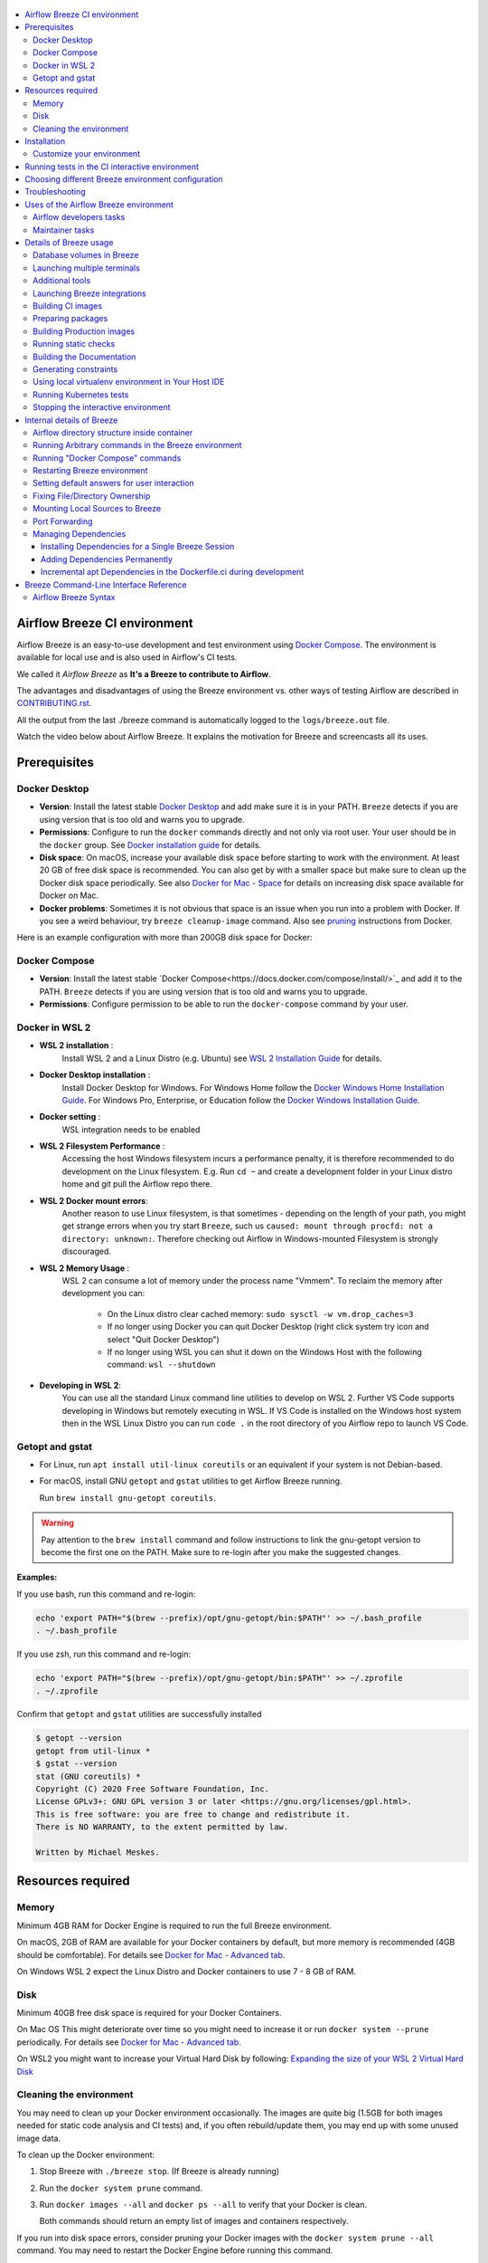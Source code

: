  .. Licensed to the Apache Software Foundation (ASF) under one
    or more contributor license agreements.  See the NOTICE file
    distributed with this work for additional information
    regarding copyright ownership.  The ASF licenses this file
    to you under the Apache License, Version 2.0 (the
    "License"); you may not use this file except in compliance
    with the License.  You may obtain a copy of the License at

 ..   http://www.apache.org/licenses/LICENSE-2.0

 .. Unless required by applicable law or agreed to in writing,
    software distributed under the License is distributed on an
    "AS IS" BASIS, WITHOUT WARRANTIES OR CONDITIONS OF ANY
    KIND, either express or implied.  See the License for the
    specific language governing permissions and limitations
    under the License.

.. raw:: html

    <div align="center">
      <img src="images/AirflowBreeze_logo.png"
           alt="Airflow Breeze - Development and Test Environment for Apache Airflow">
    </div>

.. contents:: :local:

Airflow Breeze CI environment
=============================

Airflow Breeze is an easy-to-use development and test environment using
`Docker Compose <https://docs.docker.com/compose/>`_.
The environment is available for local use and is also used in Airflow's CI tests.

We called it *Airflow Breeze* as **It's a Breeze to contribute to Airflow**.

The advantages and disadvantages of using the Breeze environment vs. other ways of testing Airflow
are described in `CONTRIBUTING.rst <CONTRIBUTING.rst#integration-test-development-environment>`_.

All the output from the last ./breeze command is automatically logged to the ``logs/breeze.out`` file.

Watch the video below about Airflow Breeze. It explains the motivation for Breeze
and screencasts all its uses.

.. raw:: html

    <div align="center">
      <a href="https://youtu.be/4MCTXq-oF68">
        <img src="images/breeze/overlayed_breeze.png" width="640"
             alt="Airflow Breeze - Development and Test Environment for Apache Airflow">
      </a>
    </div>

Prerequisites
=============

Docker Desktop
--------------

- **Version**: Install the latest stable `Docker Desktop <https://docs.docker.com/get-docker/>`_
  and add make sure it is in your PATH. ``Breeze`` detects if you are using version that is too
  old and warns you to upgrade.
- **Permissions**: Configure to run the ``docker`` commands directly and not only via root user.
  Your user should be in the ``docker`` group.
  See `Docker installation guide <https://docs.docker.com/install/>`_ for details.
- **Disk space**: On macOS, increase your available disk space before starting to work with
  the environment. At least 20 GB of free disk space is recommended. You can also get by with a
  smaller space but make sure to clean up the Docker disk space periodically.
  See also `Docker for Mac - Space <https://docs.docker.com/docker-for-mac/space>`_ for details
  on increasing disk space available for Docker on Mac.
- **Docker problems**: Sometimes it is not obvious that space is an issue when you run into
  a problem with Docker. If you see a weird behaviour, try ``breeze cleanup-image`` command.
  Also see `pruning <https://docs.docker.com/config/pruning/>`_ instructions from Docker.

Here is an example configuration with more than 200GB disk space for Docker:

.. raw:: html

    <div align="center">
        <img src="images/disk_space_osx.png" width="640"
             alt="Disk space MacOS">
    </div>

Docker Compose
--------------

- **Version**: Install the latest stable `Docker Compose<https://docs.docker.com/compose/install/>`_
  and add it to the PATH. ``Breeze`` detects if you are using version that is too old and warns you to upgrade.
- **Permissions**: Configure permission to be able to run the ``docker-compose`` command by your user.

Docker in WSL 2
---------------

- **WSL 2 installation** :
    Install WSL 2 and a Linux Distro (e.g. Ubuntu) see
    `WSL 2 Installation Guide <https://docs.microsoft.com/en-us/windows/wsl/install-win10>`_ for details.

- **Docker Desktop installation** :
    Install Docker Desktop for Windows. For Windows Home follow the
    `Docker Windows Home Installation Guide <https://docs.docker.com/docker-for-windows/install-windows-home>`_.
    For Windows Pro, Enterprise, or Education follow the
    `Docker Windows Installation Guide <https://docs.docker.com/docker-for-windows/install/>`_.

- **Docker setting** :
    WSL integration needs to be enabled

.. raw:: html

    <div align="center">
        <img src="images/docker_wsl_integration.png" width="640"
             alt="Airflow Breeze - Docker WSL2 integration">
    </div>

- **WSL 2 Filesystem Performance** :
    Accessing the host Windows filesystem incurs a performance penalty,
    it is therefore recommended to do development on the Linux filesystem.
    E.g. Run ``cd ~`` and create a development folder in your Linux distro home
    and git pull the Airflow repo there.

- **WSL 2 Docker mount errors**:
    Another reason to use Linux filesystem, is that sometimes - depending on the length of
    your path, you might get strange errors when you try start ``Breeze``, such us
    ``caused: mount through procfd: not a directory: unknown:``. Therefore checking out
    Airflow in Windows-mounted Filesystem is strongly discouraged.

- **WSL 2 Memory Usage** :
    WSL 2 can consume a lot of memory under the process name "Vmmem". To reclaim the memory after
    development you can:

      * On the Linux distro clear cached memory: ``sudo sysctl -w vm.drop_caches=3``
      * If no longer using Docker you can quit Docker Desktop
        (right click system try icon and select "Quit Docker Desktop")
      * If no longer using WSL you can shut it down on the Windows Host
        with the following command: ``wsl --shutdown``

- **Developing in WSL 2**:
    You can use all the standard Linux command line utilities to develop on WSL 2.
    Further VS Code supports developing in Windows but remotely executing in WSL.
    If VS Code is installed on the Windows host system then in the WSL Linux Distro
    you can run ``code .`` in the root directory of you Airflow repo to launch VS Code.

Getopt and gstat
----------------

* For Linux, run ``apt install util-linux coreutils`` or an equivalent if your system is not Debian-based.
* For macOS, install GNU ``getopt`` and ``gstat`` utilities to get Airflow Breeze running.

  Run ``brew install gnu-getopt coreutils``.

.. warning::
  Pay attention to the ``brew install`` command and follow instructions to link the gnu-getopt version
  to become the first one on the PATH. Make sure to re-login after you make the suggested changes.

**Examples:**

If you use bash, run this command and re-login:

.. code-block:: bash

    echo 'export PATH="$(brew --prefix)/opt/gnu-getopt/bin:$PATH"' >> ~/.bash_profile
    . ~/.bash_profile


If you use zsh, run this command and re-login:

.. code-block:: bash

    echo 'export PATH="$(brew --prefix)/opt/gnu-getopt/bin:$PATH"' >> ~/.zprofile
    . ~/.zprofile


Confirm that ``getopt`` and ``gstat`` utilities are successfully installed

.. code-block:: bash

    $ getopt --version
    getopt from util-linux *
    $ gstat --version
    stat (GNU coreutils) *
    Copyright (C) 2020 Free Software Foundation, Inc.
    License GPLv3+: GNU GPL version 3 or later <https://gnu.org/licenses/gpl.html>.
    This is free software: you are free to change and redistribute it.
    There is NO WARRANTY, to the extent permitted by law.

    Written by Michael Meskes.

Resources required
==================

Memory
------

Minimum 4GB RAM for Docker Engine is required to run the full Breeze environment.

On macOS, 2GB of RAM are available for your Docker containers by default, but more memory is recommended
(4GB should be comfortable). For details see
`Docker for Mac - Advanced tab <https://docs.docker.com/v17.12/docker-for-mac/#advanced-tab>`_.

On Windows WSL 2 expect the Linux Distro and Docker containers to use 7 - 8 GB of RAM.

Disk
----

Minimum 40GB free disk space is required for your Docker Containers.

On Mac OS This might deteriorate over time so you might need to increase it or run ``docker system --prune``
periodically. For details see
`Docker for Mac - Advanced tab <https://docs.docker.com/v17.12/docker-for-mac/#advanced-tab>`_.

On WSL2 you might want to increase your Virtual Hard Disk by following:
`Expanding the size of your WSL 2 Virtual Hard Disk <https://docs.microsoft.com/en-us/windows/wsl/compare-versions#expanding-the-size-of-your-wsl-2-virtual-hard-disk>`_

Cleaning the environment
------------------------

You may need to clean up your Docker environment occasionally. The images are quite big
(1.5GB for both images needed for static code analysis and CI tests) and, if you often rebuild/update
them, you may end up with some unused image data.

To clean up the Docker environment:

1. Stop Breeze with ``./breeze stop``. (If Breeze is already running)

2. Run the ``docker system prune`` command.

3. Run ``docker images --all`` and ``docker ps --all`` to verify that your Docker is clean.

   Both commands should return an empty list of images and containers respectively.

If you run into disk space errors, consider pruning your Docker images with the ``docker system prune --all``
command. You may need to restart the Docker Engine before running this command.

In case of disk space errors on macOS, increase the disk space available for Docker. See
`Prerequisites <#prerequisites>`_ for details.


Installation
============

Installation is as easy as checking out Airflow repository and running Breeze command.
You enter the Breeze test environment by running the ``./breeze`` script. You can run it with
the ``help`` command to see the list of available options. See `Breeze Command-Line Interface Reference`_
for details.

.. code-block:: bash

  ./breeze

The First time you run Breeze, it pulls and builds a local version of Docker images.
It pulls the latest Airflow CI images from the
`GitHub Container Registry <https://github.com/orgs/apache/packages?repo_name=airflow>`_
and uses them to build your local Docker images. Note that the first run (per python) might take up to 10
minutes on a fast connection to start. Subsequent runs should be much faster.

Once you enter the environment, you are dropped into bash shell of the Airflow container and you can
run tests immediately.

To use the full potential of breeze you should set up autocomplete and you can
add the checked-out Airflow repository to your PATH to run Breeze without the ``./`` and from any directory.

The ``breeze`` command comes with a built-in bash/zsh autocomplete setup command. After installing, when you
start typing the command, you can use <TAB> to show all the available switches and get
auto-completion on typical values of parameters that you can use.

You should set up the autocomplete option automatically by running:

.. code-block:: bash

   ./breeze setup-autocomplete

You get the auto-completion working when you re-enter the shell.

Customize your environment
--------------------------
When you enter the Breeze environment, automatically an environment file is sourced from
``files/airflow-breeze-config/variables.env``. The ``files`` folder from your local sources is
automatically mounted to the container under ``/files`` path and you can put there any files you want
to make available for the Breeze container.

You can also add your local tmux configuration in ``files/airflow-breeze-config/.tmux.conf`` and
these configurations will be available for your tmux environment.

there is a symlink between ``files/airflow-breeze-config/.tmux.conf`` and ``~/.tmux.conf`` in the container,
so you can change it at any place, and run

.. code-block:: bash

  tmux source ~/.tmux.conf

inside container, to enable modified tmux configurations.


.. raw:: html

    <div align="center">
      <a href="https://youtu.be/4MCTXq-oF68?t=78">
        <img src="images/breeze/overlayed_breeze_installation.png" width="640"
             alt="Airflow Breeze - Installation">
      </a>
    </div>

Running tests in the CI interactive environment
===============================================

Breeze helps with running tests in the same environment/way as CI tests are run. You can run various
types of tests while you enter Breeze CI interactive environment - this is described in detail
in `<TESTING.rst>`_

.. raw:: html

    <div align="center">
      <a href="https://youtu.be/4MCTXq-oF68?t=262">
        <img src="images/breeze/overlayed_breeze_running_tests.png" width="640"
             alt="Airflow Breeze - Running tests">
      </a>
    </div>

Choosing different Breeze environment configuration
===================================================

You can use additional ``breeze`` flags to choose your environment. You can specify a Python
version to use, and backend (the meta-data database). Thanks to that, with Breeze, you can recreate the same
environments as we have in matrix builds in the CI.

For example, you can choose to run Python 3.7 tests with MySQL as backend and in the Docker environment as
follows:

.. code-block:: bash

    ./breeze --python 3.7 --backend mysql

The choices you make are persisted in the ``./.build/`` cache directory so that next time when you use the
``breeze`` script, it could use the values that were used previously. This way you do not have to specify
them when you run the script. You can delete the ``.build/`` directory in case you want to restore the
default settings.

The defaults when you run the Breeze environment are Python 3.7 version and SQLite database.

.. raw:: html

    <div align="center">
      <a href="https://youtu.be/4MCTXq-oF68?t=389">
        <img src="images/breeze/overlayed_breeze_select_backend_python.png" width="640"
             alt="Airflow Breeze - Selecting Python and Backend version">
      </a>
    </div>


Troubleshooting
===============

If you are having problems with the Breeze environment, try the steps below. After each step you
can check whether your problem is fixed.

1. If you are on macOS, check if you have enough disk space for Docker.
2. Restart Breeze with ``./breeze restart``.
3. Delete the ``.build`` directory and run ``./breeze build-image``.
4. Clean up Docker images via ``breeze cleanup-image`` command.
5. Restart your Docker Engine and try again.
6. Restart your machine and try again.
7. Re-install Docker CE and try again.

In case the problems are not solved, you can set the VERBOSE_COMMANDS variable to "true":

.. code-block::

        export VERBOSE_COMMANDS="true"


Then run the failed command, copy-and-paste the output from your terminal to the
`Airflow Slack <https://s.apache.org/airflow-slack>`_  #airflow-breeze channel and
describe your problem.

Uses of the Airflow Breeze environment
======================================

Airflow Breeze is a bash script serving as a "swiss-army-knife" of Airflow testing. Under the
hood it uses other scripts that you can also run manually if you have problem with running the Breeze
environment. Breeze script allows performing the following tasks:

Airflow developers tasks
------------------------

Regular development tasks:

* Setup autocomplete for Breeze with ``breeze setup-autocomplete`` command
* Enter interactive shell in CI container when ``shell`` (or no command) is specified
* Start containerised, development-friendly airflow installation with ``breeze start-airflow`` command
* Build documentation with ``breeze build-docs`` command
* Initialize local virtualenv with ``breeze initialize-local-virtualenv`` command
* Build CI docker image with ``breeze build-image`` command
* Cleanup CI docker image with ``breeze cleanup-image`` command
* Run static checks with autocomplete support ``breeze static-check`` command
* Run test specified with ``breeze tests`` command

Additional management tasks:

* Join running interactive shell with ``breeze exec`` command
* Stop running interactive environment with ``breeze stop`` command
* Restart running interactive environment with ``breeze restart`` command
* Execute arbitrary command in the test environment with ``breeze shell`` command
* Execute arbitrary docker-compose command with ``breeze docker-compose`` command

Kubernetes tests related:

* Manage KinD Kubernetes cluster and deploy Airflow to KinD cluster ``breeze kind-cluster`` commands
* Run Kubernetes tests  specified with ``breeze kind-cluster tests`` command
* Enter the interactive kubernetes test environment with ``breeze kind-cluster shell`` command

Airflow can also be used for managing Production images (with ``--production-image`` flag added for image
related command) - this is a development-only feature, regular users of Airflow should use ``docker build``
commands to manage the images as described in the user documentation about
`building the image <https://airflow.apache.org/docs/docker-stack/build.html>`_

Maintainer tasks
----------------

Maintainers also can use Breeze for other purposes (those are commands that regular contributors likely
do not need):

* Prepare cache for CI: ``breeze prepare-build-cache`` (needs buildx plugin and write access to cache ghcr.io)
* Generate constraints with ``breeze generate-constraints`` (needed when conflicting changes are merged)
* Prepare airflow packages: ``breeze prepare-airflow-packages`` (when releasing Airflow)
* Prepare provider documentation ``breeze prepare-provider-documentation`` and prepare provider packages
  ``breeze prepare-provider-packages`` (when releasing provider packages)

Details of Breeze usage
=======================

Database volumes in Breeze
--------------------------

Breeze keeps data for all it's integration in named docker volumes. Each backend and integration
keeps data in their own volume. Those volumes are persisted until ``./breeze stop`` command or
``./breeze restart`` command is run. You can also preserve the volumes by adding flag
``--preserve-volumes`` when you run either of those commands. Then, next time when you start
``Breeze``, it will have the data pre-populated. You can always delete the volumes by
running ``./breeze stop`` without the ``--preserve-volumes`` flag.

Launching multiple terminals
----------------------------

Often if you want to run full airflow in the Breeze environment you need to launch multiple terminals and
run ``airflow webserver``, ``airflow scheduler``, ``airflow worker`` in separate terminals.

This can be achieved either via ``tmux`` or via exec-ing into the running container from the host. Tmux
is installed inside the container and you can launch it with ``tmux`` command. Tmux provides you with the
capability of creating multiple virtual terminals and multiplex between them. More about ``tmux`` can be
found at `tmux GitHub wiki page <https://github.com/tmux/tmux/wiki>`_ . Tmux has several useful shortcuts
that allow you to split the terminals, open new tabs etc - it's pretty useful to learn it.

.. raw:: html

    <div align="center">
      <a href="https://youtu.be/4MCTXq-oF68?t=824">
        <img src="images/breeze/overlayed_breeze_using_tmux.png" width="640"
             alt="Airflow Breeze - Using tmux">
      </a>
    </div>


Another way is to exec into Breeze terminal from the host's terminal. Often you can
have multiple terminals in the host (Linux/MacOS/WSL2 on Windows) and you can simply use those terminals
to enter the running container. It's as easy as launching ``breeze exec`` while you already started the
Breeze environment. You will be dropped into bash and environment variables will be read in the same
way as when you enter the environment. You can do it multiple times and open as many terminals as you need.

.. raw:: html

    <div align="center">
      <a href="https://youtu.be/4MCTXq-oF68?t=978">
        <img src="images/breeze/overlayed_breeze_using_exec.png" width="640"
             alt="Airflow Breeze - Using tmux">
      </a>
    </div>


Additional tools
----------------

To shrink the Docker image, not all tools are pre-installed in the Docker image. But we have made sure that there
is an easy process to install additional tools.

Additional tools are installed in ``/files/bin``. This path is added to ``$PATH``, so your shell will
automatically autocomplete files that are in that directory. You can also keep the binaries for your tools
in this directory if you need to.

**Installation scripts**

For the development convenience, we have also provided installation scripts for commonly used tools. They are
installed to ``/files/opt/``, so they are preserved after restarting the Breeze environment. Each script
is also available in ``$PATH``, so just type ``install_<TAB>`` to get a list of tools.

Currently available scripts:

* ``install_aws.sh`` - installs `the AWS CLI <https://aws.amazon.com/cli/>`__ including
* ``install_az.sh`` - installs `the Azure CLI <https://github.com/Azure/azure-cli>`__ including
* ``install_gcloud.sh`` - installs `the Google Cloud SDK <https://cloud.google.com/sdk>`__ including
  ``gcloud``, ``gsutil``.
* ``install_imgcat.sh`` - installs `imgcat - Inline Images Protocol <https://iterm2.com/documentation-images.html>`__
  for iTerm2 (Mac OS only)
* ``install_java.sh`` - installs `the OpenJDK 8u41 <https://openjdk.java.net/>`__
* ``install_kubectl.sh`` - installs `the Kubernetes command-line tool, kubectl <https://kubernetes.io/docs/reference/kubectl/kubectl/>`__
* ``install_terraform.sh`` - installs `Terraform <https://www.terraform.io/docs/index.html>`__

Launching Breeze integrations
-----------------------------

When Breeze starts, it can start additional integrations. Those are additional docker containers
that are started in the same docker-compose command. Those are required by some of the tests
as described in `<TESTING.rst#airflow-integration-tests>`_.

By default Breeze starts only airflow container without any integration enabled. If you selected
``postgres`` or ``mysql`` backend, the container for the selected backend is also started (but only the one
that is selected). You can start the additional integrations by passing ``--integration`` flag
with appropriate integration name when starting Breeze. You can specify several ``--integration`` flags
to start more than one integration at a time.
Finally you can specify ``--integration all`` to start all integrations.

Once integration is started, it will continue to run until the environment is stopped with
``breeze stop`` command. or restarted via ``breeze restart`` command

Note that running integrations uses significant resources - CPU and memory.

.. raw:: html

    <div align="center">
      <a href="https://youtu.be/4MCTXq-oF68?t=1187">
        <img src="images/breeze/overlayed_breeze_integrations.png" width="640"
             alt="Airflow Breeze - Integrations">
      </a>
    </div>

Building CI images
------------------

With Breeze you can build images that are used by Airflow CI and production ones.

For all development tasks, unit tests, integration tests, and static code checks, we use the
**CI image** maintained in GitHub Container Registry.

The CI image is built automatically as needed, however it can be rebuilt manually with
``build-image`` command. The production
image should be built manually - but also a variant of this image is built automatically when
kubernetes tests are executed see `Running Kubernetes tests <#running-kubernetes-tests>`_

.. raw:: html

    <div align="center">
      <a href="https://youtu.be/4MCTXq-oF68?t=1387">
        <img src="images/breeze/overlayed_breeze_build_images.png" width="640"
             alt="Airflow Breeze - Building images">
      </a>
    </div>

Building the image first time pulls a pre-built version of images from the Docker Hub, which may take some
time. But for subsequent source code changes, no wait time is expected.
However, changes to sensitive files like ``setup.py`` or ``Dockerfile.ci`` will trigger a rebuild
that may take more time though it is highly optimized to only rebuild what is needed.

Breeze has built in mechanism to check if your local image has not diverged too much from the
latest image build on CI. This might happen when for example latest patches have been released as new
Python images or when significant changes are made in the Dockerfile. In such cases, Breeze will
download the latest images before rebuilding because this is usually faster than rebuilding the image.

In most cases, rebuilding an image requires network connectivity (for example, to download new
dependencies). If you work offline and do not want to rebuild the images when needed, you can set the
``FORCE_ANSWER_TO_QUESTIONS`` variable to ``no`` as described in the
`Setting default behaviour for user interaction <#setting-default-behaviour-for-user-interaction>`_ section.

Preparing packages
------------------

Breeze can also be used to prepare airflow packages - both "apache-airflow" main package and
provider packages.

You can read more about testing provider packages in
`TESTING.rst <TESTING.rst#running-tests-with-provider-packages>`_

There are several commands that you can run in Breeze to manage and build packages:

* preparing Provider Readme files
* preparing Airflow packages
* preparing Provider packages

Preparing provider readme files is part of the release procedure by the release managers
and it is described in detail in `dev <dev/README.md>`_ .

The packages are prepared in ``dist`` folder. Note, that this command cleans up the ``dist`` folder
before running, so you should run it before generating airflow package below as it will be removed.

The below example builds provider packages in the wheel format.

.. code-block:: bash

     ./breeze prepare-provider-packages

If you run this command without packages, you will prepare all packages, you can however specify
providers that you would like to build. By default ``both`` types of packages are prepared (
``wheel`` and ``sdist``, but you can change it providing optional --package-format flag.

.. code-block:: bash

     ./breeze prepare-provider-packages google amazon

You can see all providers available by running this command:

.. code-block:: bash

     ./breeze prepare-provider-packages -- --help


You can also prepare airflow packages using breeze:

.. code-block:: bash

     ./breeze prepare-airflow-packages

This prepares airflow .whl package in the dist folder.

Again, you can specify optional ``--package-format`` flag to build selected formats of airflow packages,
default is to build ``both`` type of packages ``sdist`` and ``wheel``.

.. code-block:: bash

     ./breeze prepare-airflow-packages --package-format=wheel


Building Production images
--------------------------

The **Production image** is also maintained in GitHub Container Registry for Caching
and in ``apache/airflow`` manually pushed for released versions. This Docker image (built using official
Dockerfile) contains size-optimised Airflow installation with selected extras and dependencies.

However in many cases you want to add your own custom version of the image - with added apt dependencies,
python dependencies, additional Airflow extras. Breeze's ``build-image`` command helps to build your own,
customized variant of the image that contains everything you need.

You can switch to building the production image by adding ``--production-image`` flag to the ``build_image``
command. Note, that the images can also be built using ``docker build`` command by passing appropriate
build-args as described in `IMAGES.rst <IMAGES.rst>`_ , but Breeze provides several flags that
makes it easier to do it. You can see all the flags by running ``./breeze build-image --help``,
but here typical examples are presented:

.. code-block:: bash

     ./breeze build-image --production-image --additional-extras "jira"

This installs additional ``jira`` extra while installing airflow in the image.


.. code-block:: bash

     ./breeze build-image --production-image --additional-python-deps "torchio==0.17.10"

This install additional pypi dependency - torchio in specified version.


.. code-block:: bash

     ./breeze build-image --production-image --additional-dev-apt-deps "libasound2-dev" \
        --additional-runtime-apt-deps "libasound2"

This installs additional apt dependencies - ``libasound2-dev`` in the build image and ``libasound`` in the
final image. Those are development dependencies that might be needed to build and use python packages added
via the ``--additional-python-deps`` flag. The ``dev`` dependencies are not installed in the final
production image, they are only installed in the build "segment" of the production image that is used
as an intermediate step to build the final image. Usually names of the ``dev`` dependencies end with ``-dev``
suffix and they need to also be paired with corresponding runtime dependency added for the runtime image
(without -dev).

.. code-block:: bash

     ./breeze build-image --production-image --python 3.7 --additional-dev-deps "libasound2-dev" \
        --additional-runtime-apt-deps "libasound2"

Same as above but uses python 3.7.

.. raw:: html

    <div align="center">
      <a href="https://youtu.be/4MCTXq-oF68?t=1496">
        <img src="images/breeze/overlayed_breeze_build_images_prod.png" width="640"
             alt="Airflow Breeze - Building Production images">
      </a>
    </div>

Running static checks
---------------------

You can run static checks via Breeze. You can also run them via pre-commit command but with auto-completion
Breeze makes it easier to run selective static checks. If you press <TAB> after the static-check and if
you have auto-complete setup you should see auto-completable list of all checks available.

.. code-block:: bash

     ./breeze static-check mypy

The above will run mypy check for currently staged files.

You can also add arbitrary pre-commit flag after ``--``

.. code-block:: bash

     ./breeze static-check mypy -- --all-files

The above will run mypy check for all files.

.. raw:: html

    <div align="center">
      <a href="https://youtu.be/4MCTXq-oF68?t=1675">
        <img src="images/breeze/overlayed_breeze_static_checks.png" width="640"
             alt="Airflow Breeze - Static checks">
      </a>
    </div>

If you ever need to get a list of the files that will be checked (for troubleshooting when playing with
``--from-ref`` and ``--to-ref``), use these commands:

.. code-block:: bash

     ./breeze static-check identity --verbose # currently staged files
     ./breeze static-check identity --verbose -- --from-ref $(git merge-base main HEAD) --to-ref HEAD #  branch updates

Building the Documentation
--------------------------

To build documentation in Breeze, use the ``build-docs`` command:

.. code-block:: bash

     ./breeze build-docs

Results of the build can be found in the ``docs/_build`` folder.

The documentation build consists of three steps:

* verifying consistency of indexes
* building documentation
* spell checking

You can choose only one stage of the two by providing ``--spellcheck-only`` or ``--docs-only`` after
extra ``--`` flag.

.. code-block:: bash

     ./breeze build-docs -- --spellcheck-only

This process can take some time, so in order to make it shorter you can filter by package, using the flag
``--package-filter <PACKAGE-NAME>``. The package name has to be one of the providers or ``apache-airflow``. For
instance, for using it with Amazon, the command would be:

.. code-block:: bash

     ./breeze build-docs -- --package-filter apache-airflow-providers-amazon

Often errors during documentation generation come from the docstrings of auto-api generated classes.
During the docs building auto-api generated files are stored in the ``docs/_api`` folder. This helps you
easily identify the location the problems with documentation originated from.

.. raw:: html

    <div align="center">
      <a href="https://youtu.be/4MCTXq-oF68?t=1760">
        <img src="images/breeze/overlayed_breeze_build_docs.png" width="640"
             alt="Airflow Breeze - Build docs">
      </a>
    </div>

Generating constraints
----------------------

Whenever setup.py gets modified, the CI main job will re-generate constraint files. Those constraint
files are stored in separated orphan branches: ``constraints-main``, ``constraints-2-0``.

Those are constraint files as described in detail in the
`<CONTRIBUTING.rst#pinned-constraint-files>`_ contributing documentation.

You can use ``./breeze generate-constraints`` command to manually generate constraints for a single python
version and single constraint mode like this:

.. code-block:: bash

     ./breeze generate-constraints --generate-constraints-mode pypi-providers


Constraints are generated separately for each python version and there are separate constraints modes:

* 'constraints' - those are constraints generated by matching the current airflow version from sources
   and providers that are installed from PyPI. Those are constraints used by the users who want to
   install airflow with pip. Use ``pypi-providers`` mode for that.

* "constraints-source-providers" - those are constraints generated by using providers installed from
  current sources. While adding new providers their dependencies might change, so this set of providers
  is the current set of the constraints for airflow and providers from the current main sources.
  Those providers are used by CI system to keep "stable" set of constraints. Use
  ``source-providers`` mode for that.

* "constraints-no-providers" - those are constraints generated from only Apache Airflow, without any
  providers. If you want to manage airflow separately and then add providers individually, you can
  use those. Use ``no-providers`` mode for that.

In case someone modifies setup.py, the scheduled CI Tests automatically upgrades and
pushes changes to the constraint files, however you can also perform test run of this locally using
the procedure described in `<CONTRIBUTING.rst#manually-generating-constraint-files>`_ which utilises
multiple processors on your local machine to generate such constraints faster.

This bumps the constraint files to latest versions and stores hash of setup.py. The generated constraint
and setup.py hash files are stored in the ``files`` folder and while generating the constraints diff
of changes vs the previous constraint files is printed.


Using local virtualenv environment in Your Host IDE
---------------------------------------------------

You can set up your host IDE (for example, IntelliJ's PyCharm/Idea) to work with Breeze
and benefit from all the features provided by your IDE, such as local and remote debugging,
language auto-completion, documentation support, etc.

To use your host IDE with Breeze:

1. Create a local virtual environment:

   You can use any of the following wrappers to create and manage your virtual environments:
   `pyenv <https://github.com/pyenv/pyenv>`_, `pyenv-virtualenv <https://github.com/pyenv/pyenv-virtualenv>`_,
   or `virtualenvwrapper <https://virtualenvwrapper.readthedocs.io/en/latest/>`_.

2. Use the right command to activate the virtualenv (``workon`` if you use virtualenvwrapper or
   ``pyenv activate`` if you use pyenv.

3. Initialize the created local virtualenv:

.. code-block:: bash

  ./breeze initialize-local-virtualenv --python 3.8

.. warning::
   Make sure that you use the right Python version in this command - matching the Python version you have
   in your local virtualenv. If you don't, you will get strange conflicts.

4. Select the virtualenv you created as the project's default virtualenv in your IDE.

Note that you can also use the local virtualenv for Airflow development without Breeze.
This is a lightweight solution that has its own limitations.

More details on using the local virtualenv are available in the `LOCAL_VIRTUALENV.rst <LOCAL_VIRTUALENV.rst>`_.

.. raw:: html

    <div align="center">
      <a href="https://youtu.be/4MCTXq-oF68?t=1920">
        <img src="images/breeze/overlayed_breeze_initialize_virtualenv.png" width="640"
             alt="Airflow Breeze - Initialize virtualenv">
      </a>
    </div>

Running Kubernetes tests
------------------------

Breeze helps with running Kubernetes tests in the same environment/way as CI tests are run.
Breeze helps to setup KinD cluster for testing, setting up virtualenv and downloads the right tools
automatically to run the tests.

This is described in detail in `Testing Kubernetes <TESTING.rst#running-tests-with-kubernetes>`_.

.. raw:: html

    <div align="center">
      <a href="https://youtu.be/4MCTXq-oF68?t=2093">
        <img src="images/breeze/overlayed_breeze_kubernetes_tests.png" width="640"
             alt="Airflow Breeze - Kubernetes tests">
      </a>
    </div>

Stopping the interactive environment
------------------------------------

After starting up, the environment runs in the background and takes precious memory.
You can always stop it via:

.. code-block:: bash

   ./breeze stop


.. raw:: html

    <div align="center">
      <a href="https://youtu.be/4MCTXq-oF68?t=2639">
        <img src="images/breeze/overlayed_breeze_stop.png" width="640"
             alt="Airflow Breeze - Stop environment">
      </a>
    </div>


Internal details of Breeze
==========================

Airflow directory structure inside container
--------------------------------------------

When you are in the CI container, the following directories are used:

.. code-block:: text

  /opt/airflow - Contains sources of Airflow mounted from the host (AIRFLOW_SOURCES).
  /root/airflow - Contains all the "dynamic" Airflow files (AIRFLOW_HOME), such as:
      airflow.db - sqlite database in case sqlite is used;
      dags - folder with non-test dags (test dags are in /opt/airflow/tests/dags);
      logs - logs from Airflow executions;
      unittest.cfg - unit test configuration generated when entering the environment;
      webserver_config.py - webserver configuration generated when running Airflow in the container.

Note that when running in your local environment, the ``/root/airflow/logs`` folder is actually mounted
from your ``logs`` directory in the Airflow sources, so all logs created in the container are automatically
visible in the host as well. Every time you enter the container, the ``logs`` directory is
cleaned so that logs do not accumulate.

When you are in the production container, the following directories are used:

.. code-block:: text

  /opt/airflow - Contains sources of Airflow mounted from the host (AIRFLOW_SOURCES).
  /root/airflow - Contains all the "dynamic" Airflow files (AIRFLOW_HOME), such as:
      airflow.db - sqlite database in case sqlite is used;
      dags - folder with non-test dags (test dags are in /opt/airflow/tests/dags);
      logs - logs from Airflow executions;
      unittest.cfg - unit test configuration generated when entering the environment;
      webserver_config.py - webserver configuration generated when running Airflow in the container.

Note that when running in your local environment, the ``/root/airflow/logs`` folder is actually mounted
from your ``logs`` directory in the Airflow sources, so all logs created in the container are automatically
visible in the host as well. Every time you enter the container, the ``logs`` directory is
cleaned so that logs do not accumulate.

Running Arbitrary commands in the Breeze environment
----------------------------------------------------

To run other commands/executables inside the Breeze Docker-based environment, use the
``./breeze shell`` command. You should add your command as -c "command" after ``--`` as extra arguments.

.. code-block:: bash

     ./breeze shell -- -c "ls -la"

Running "Docker Compose" commands
---------------------------------

To run Docker Compose commands (such as ``help``, ``pull``, etc), use the
``docker-compose`` command. To add extra arguments, specify them
after ``--`` as extra arguments.

.. code-block:: bash

     ./breeze docker-compose pull -- --ignore-pull-failures

Restarting Breeze environment
-----------------------------

You can also  restart the environment and enter it via:

.. code-block:: bash

   ./breeze restart


Setting default answers for user interaction
--------------------------------------------

Sometimes during the build, you are asked whether to perform an action, skip it, or quit. This happens
when rebuilding or removing an image - actions that take a lot of time and could be potentially destructive.

For automation scripts, you can export one of the three variables to control the default
interaction behaviour:

.. code-block::

  export FORCE_ANSWER_TO_QUESTIONS="yes"

If ``FORCE_ANSWER_TO_QUESTIONS`` is set to ``yes``, the images are automatically rebuilt when needed.
Images are deleted without asking.

.. code-block::

  export FORCE_ANSWER_TO_QUESTIONS="no"

If ``FORCE_ANSWER_TO_QUESTIONS`` is set to ``no``, the old images are used even if rebuilding is needed.
This is useful when you work offline. Deleting images is aborted.

.. code-block::

  export FORCE_ANSWER_TO_QUESTIONS="quit"

If ``FORCE_ANSWER_TO_QUESTIONS`` is set to ``quit``, the whole script is aborted. Deleting images is aborted.

If more than one variable is set, ``yes`` takes precedence over ``no``, which takes precedence over ``quit``.

Fixing File/Directory Ownership
-------------------------------

On Linux, there is a problem with propagating ownership of created files (a known Docker problem). The
files and directories created in the container are not owned by the host user (but by the root user in our
case). This may prevent you from switching branches, for example, if files owned by the root user are
created within your sources. In case you are on a Linux host and have some files in your sources created
by the root user, you can fix the ownership of those files by running this script:

.. code-block::

  ./scripts/ci/tools/fix_ownership.sh

Mounting Local Sources to Breeze
--------------------------------

Important sources of Airflow are mounted inside the ``airflow`` container that you enter.
This means that you can continue editing your changes on the host in your favourite IDE and have them
visible in the Docker immediately and ready to test without rebuilding images. You can disable mounting
by specifying ``--skip-mounting-local-sources`` flag when running Breeze. In this case you will have sources
embedded in the container and changes to these sources will not be persistent.


After you run Breeze for the first time, you will have empty directory ``files`` in your source code,
which will be mapped to ``/files`` in your Docker container. You can pass there any files you need to
configure and run Docker. They will not be removed between Docker runs.

By default ``/files/dags`` folder is mounted from your local ``<AIRFLOW_SOURCES>/files/dags`` and this is
the directory used by airflow scheduler and webserver to scan dags for. You can use it to test your dags
from local sources in Airflow. If you wish to add local DAGs that can be run by Breeze.

Port Forwarding
---------------

When you run Airflow Breeze, the following ports are automatically forwarded:

* 12322 -> forwarded to Airflow ssh server -> airflow:22
* 28080 -> forwarded to Airflow webserver -> airflow:8080
* 25555 -> forwarded to Flower dashboard -> airflow:5555
* 25433 -> forwarded to Postgres database -> postgres:5432
* 23306 -> forwarded to MySQL database  -> mysql:3306
* 21433 -> forwarded to MSSQL database  -> mssql:1443
* 26379 -> forwarded to Redis broker -> redis:6379


You can connect to these ports/databases using:

* ssh connection for remote debugging: ssh -p 12322 airflow@127.0.0.1 pw: airflow
* Webserver: http://127.0.0.1:28080
* Flower:    http://127.0.0.1:25555
* Postgres:  jdbc:postgresql://127.0.0.1:25433/airflow?user=postgres&password=airflow
* Mysql:     jdbc:mysql://127.0.0.1:23306/airflow?user=root
* Redis:     redis://127.0.0.1:26379/0

If you do not use ``start-airflow`` command, you can start the webserver manually with
the ``airflow webserver`` command if you want to run it. You can use ``tmux`` to multiply terminals.
You may need to create a user prior to running the webserver in order to log in.
This can be done with the following command:

.. code-block:: bash

    airflow users create --role Admin --username admin --password admin --email admin@example.com --firstname foo --lastname bar

For databases, you need to run ``airflow db reset`` at least once (or run some tests) after you started
Airflow Breeze to get the database/tables created. You can connect to databases with IDE or any other
database client:


.. raw:: html

    <div align="center">
        <img src="images/database_view.png" width="640"
             alt="Airflow Breeze - Database view">
    </div>

You can change the used host port numbers by setting appropriate environment variables:

* ``SSH_PORT``
* ``WEBSERVER_HOST_PORT``
* ``POSTGRES_HOST_PORT``
* ``MYSQL_HOST_PORT``
* ``MSSQL_HOST_PORT``
* ``FLOWER_HOST_PORT``
* ``REDIS_HOST_PORT``

If you set these variables, next time when you enter the environment the new ports should be in effect.

Managing Dependencies
---------------------

If you need to change apt dependencies in the ``Dockerfile.ci``, add Python packages in ``setup.py`` or
add JavaScript dependencies in ``package.json``, you can either add dependencies temporarily for a single
Breeze session or permanently in ``setup.py``, ``Dockerfile.ci``, or ``package.json`` files.

Installing Dependencies for a Single Breeze Session
...................................................

You can install dependencies inside the container using ``sudo apt install``, ``pip install`` or
``yarn install`` (in ``airflow/www`` folder) respectively. This is useful if you want to test something
quickly while you are in the container. However, these changes are not retained: they disappear once you
exit the container (except for the node.js dependencies if your sources are mounted to the container).
Therefore, if you want to retain a new dependency, follow the second option described below.

Adding Dependencies Permanently
...............................

You can add dependencies to the ``Dockerfile.ci``, ``setup.py`` or ``package.json`` and rebuild the image.
This should happen automatically if you modify any of these files.
After you exit the container and re-run ``breeze``, Breeze detects changes in dependencies,
asks you to confirm rebuilding the image and proceeds with rebuilding if you confirm (or skip it
if you do not confirm). After rebuilding is done, Breeze drops you to shell. You may also use the
``build-image`` command to only rebuild CI image and not to go into shell.

Incremental apt Dependencies in the Dockerfile.ci during development
....................................................................

During development, changing dependencies in ``apt-get`` closer to the top of the ``Dockerfile.ci``
invalidates cache for most of the image. It takes long time for Breeze to rebuild the image.
So, it is a recommended practice to add new dependencies initially closer to the end
of the ``Dockerfile.ci``. This way dependencies will be added incrementally.

Before merge, these dependencies should be moved to the appropriate ``apt-get install`` command,
which is already in the ``Dockerfile.ci``.


Breeze Command-Line Interface Reference
=======================================

Airflow Breeze Syntax
---------------------

This is the current syntax for  `./breeze <./breeze>`_:

 .. START BREEZE HELP MARKER

.. code-block:: text


  ####################################################################################################

  usage: breeze [FLAGS] [COMMAND] -- <EXTRA_ARGS>

  By default the script enters the  CI container and drops you to bash shell, but you can choose
  one of the commands to run specific actions instead.

  Add --help after each command to see details:

  Commands without arguments:

    shell                                    [Default] Enters interactive shell in the container
    build-docs                               Builds documentation in the container
    build-image                              Builds CI or Production docker image
    prepare-build-cache                      Prepares CI or Production build cache
    cleanup-image                            Cleans up the container image created
    exec                                     Execs into running breeze container in new terminal
    generate-constraints                     Generates pinned constraint files
    initialize-local-virtualenv              Initializes local virtualenv
    prepare-airflow-packages                 Prepares airflow packages
    setup-autocomplete                       Sets up autocomplete for breeze
    start-airflow                            Starts Scheduler and Webserver and enters the shell
    stop                                     Stops the docker-compose environment
    restart                                  Stops the docker-compose environment including DB cleanup
    toggle-suppress-cheatsheet               Toggles on/off cheatsheet
    toggle-suppress-asciiart                 Toggles on/off asciiart

  Commands with arguments:

    docker-compose                     <ARG>      Executes specified docker-compose command
    kind-cluster                       <ARG>      Manages KinD cluster on the host
    prepare-provider-documentation     <ARG>      Prepares provider packages documentation
    prepare-provider-packages          <ARG>      Prepares provider packages
    static-check                       <ARG>      Performs selected static check for changed files
    tests                              <ARG>      Runs selected tests in the container

  Help commands:

    flags                                    Shows all breeze's flags
    help                                     Shows this help message
    help-all                                 Shows detailed help for all commands and flags

  ####################################################################################################

  Detailed usage

  ####################################################################################################


  Detailed usage for command: shell


  breeze shell [FLAGS] [-- <EXTRA_ARGS>]

        This is default subcommand if no subcommand is used.

        Enters interactive shell where you can run all tests, start Airflow webserver, scheduler,
        workers, interact with the database, run DAGs etc. It is the default command if no command
        is selected. The shell is executed in the container and in case integrations are chosen,
        the integrations will be started as separated docker containers - under the docker-compose
        supervision. Local sources are by default mounted to within the container so you can edit
        them locally and run tests immediately in the container. Several folders ('files', 'dist')
        are also mounted so that you can exchange files between the host and container.

        The 'files/airflow-breeze-config/variables.env' file can contain additional variables
        and setup. This file is automatically sourced when you enter the container. Database
        and webserver ports are forwarded to appropriate database/webserver so that you can
        connect to it from your host environment.

        You can also pass <EXTRA_ARGS> after -- they will be passed as bash parameters, this is
        especially useful to pass bash options, for example -c to execute command:

        'breeze shell -- -c "ls -la"'
        'breeze -- -c "ls -la"'

        For GitHub repository, the --github-repository flag can be used to specify the repository
        to pull and push images. You can also use --github-image-id <COMMIT_SHA> in case
        you want to pull the image with specific COMMIT_SHA tag.

        'breeze shell \
              --github-image-id 9a621eaa394c0a0a336f8e1b31b35eff4e4ee86e' - pull/use image with SHA
        'breeze \
              --github-image-id 9a621eaa394c0a0a336f8e1b31b35eff4e4ee86e' - pull/use image with SHA

  Most flags are applicable to the shell command as it will run build when needed.


  ####################################################################################################


  Detailed usage for command: build-docs


  breeze build-docs [-- <EXTRA_ARGS>]

        Builds Airflow documentation. The documentation is build inside docker container - to
        maintain the same build environment for everyone. Appropriate sources are mapped from
        the host to the container so that latest sources are used. The folders where documentation
        is generated ('docs/_build') are also mounted to the container - this way results of
        the documentation build is available in the host.

        The possible extra args are: --docs-only, --spellcheck-only, --package-filter, --help


  ####################################################################################################


  Detailed usage for command: build-image


  breeze build-image [FLAGS]

        Builds docker image (CI or production) without entering the container. You can pass
        additional options to this command, such as:

        Choosing python version:
          '--python'

        Choosing cache option:
           '--build-cache-local' or '-build-cache-pulled', or '--build-cache-none'

        Choosing whether to force pull images or force build the image:
            '--force-build-image'

        You can also pass '--production-image' flag to build production image rather than CI image.

        For GitHub repository, the '--github-repository' can be used to choose repository
        to pull/push images.

  Flags:

  -p, --python PYTHON_MAJOR_MINOR_VERSION
          Python version used for the image. This is always major/minor version.

          One of:

                 3.7 3.8 3.9 3.10

  --platform PLATFORM
          Builds image for the platform specified.

          One of:

                 linux/amd64 linux/arm64 linux/amd64,linux/arm64


  -d, --debian DEBIAN_VERSION
          Debian version used for the image. This is always name of the debian distribution version.

          One of:

                 bullseye buster

  -a, --install-airflow-version INSTALL_AIRFLOW_VERSION
          Uses different version of Airflow when building PROD image.

                 2.0.2 2.0.1 2.0.0 wheel sdist

  -t, --install-airflow-reference INSTALL_AIRFLOW_REFERENCE
          Installs Airflow directly from reference in GitHub when building PROD image.
          This can be a GitHub branch like main or v2-2-test, or a tag like 2.2.0rc1.

  --installation-method INSTALLATION_METHOD
          Method of installing Airflow in PROD image - either from the sources ('.')
          or from package 'apache-airflow' to install from PyPI.
          Default in Breeze is to install from sources. One of:

                 . apache-airflow

  --upgrade-to-newer-dependencies
          Upgrades PIP packages to latest versions available without looking at the constraints.

  -I, --production-image
          Use production image for entering the environment and builds (not for tests).

  -F, --force-build-images
          Forces building of the local docker images. The images are rebuilt
          automatically for the first time or when changes are detected in
          package-related files, but you can force it using this flag.

  --cleanup-docker-context-files
          Removes whl and tar.gz files created in docker-context-files before running the command.
          In case there are some files there it unnecessarily increases the context size and
          makes the COPY . always invalidated - if you happen to have those files when you build your
          image.

  Customization options:

  -E, --extras EXTRAS
          Extras to pass to build images The default are different for CI and production images:

          CI image:
                 devel_ci

          Production image:
                 amazon,async,celery,cncf.kubernetes,dask,docker,elasticsearch,ftp,google,google_auth,
                 grpc,hashicorp,http,ldap,microsoft.azure,mysql,odbc,pandas,postgres,redis,sendgrid,
                 sftp,slack,ssh,statsd,virtualenv

  --image-tag TAG
          Additional tag in the image.

  --skip-installing-airflow-providers-from-sources
          By default 'pip install' in Airflow 2.0 installs only the provider packages that
          are needed by the extras. When you build image during the development (which is
          default in Breeze) all providers are installed by default from sources.
          You can disable it by adding this flag but then you have to install providers from
          wheel packages via --use-packages-from-dist flag.

  --disable-pypi-when-building
          Disable installing Airflow from pypi when building. If you use this flag and want
          to install Airflow, you have to install it from packages placed in
          'docker-context-files' and use --install-from-docker-context-files flag.

  --additional-extras ADDITIONAL_EXTRAS
          Additional extras to pass to build images The default is no additional extras.

  --additional-python-deps ADDITIONAL_PYTHON_DEPS
          Additional python dependencies to use when building the images.

  --dev-apt-command DEV_APT_COMMAND
          The basic command executed before dev apt deps are installed.

  --additional-dev-apt-command ADDITIONAL_DEV_APT_COMMAND
          Additional command executed before dev apt deps are installed.

  --additional-dev-apt-deps ADDITIONAL_DEV_APT_DEPS
          Additional apt dev dependencies to use when building the images.

  --dev-apt-deps DEV_APT_DEPS
          The basic apt dev dependencies to use when building the images.

  --additional-dev-apt-deps ADDITIONAL_DEV_DEPS
          Additional apt dev dependencies to use when building the images.

  --additional-dev-apt-envs ADDITIONAL_DEV_APT_ENVS
          Additional environment variables set when adding dev dependencies.

  --runtime-apt-command RUNTIME_APT_COMMAND
          The basic command executed before runtime apt deps are installed.

  --additional-runtime-apt-command ADDITIONAL_RUNTIME_APT_COMMAND
          Additional command executed before runtime apt deps are installed.

  --runtime-apt-deps ADDITIONAL_RUNTIME_APT_DEPS
          The basic apt runtime dependencies to use when building the images.

  --additional-runtime-apt-deps ADDITIONAL_RUNTIME_DEPS
          Additional apt runtime dependencies to use when building the images.

  --additional-runtime-apt-envs ADDITIONAL_RUNTIME_APT_DEPS
          Additional environment variables set when adding runtime dependencies.

  Build options:

  --disable-mysql-client-installation
          Disables installation of the mysql client which might be problematic if you are building
          image in controlled environment. Only valid for production image.

  --disable-mssql-client-installation
          Disables installation of the mssql client which might be problematic if you are building
          image in controlled environment. Only valid for production image.

  --constraints-location
          Url to the constraints file. In case of the production image it can also be a path to the
          constraint file placed in 'docker-context-files' folder, in which case it has to be
          in the form of '/docker-context-files/<NAME_OF_THE_FILE>'

  --disable-pip-cache
          Disables GitHub PIP cache during the build. Useful if GitHub is not reachable during build.

  --install-from-docker-context-files
          This flag is used during image building. If it is used additionally to installing
          Airflow from PyPI, the packages are installed from the .whl and .tar.gz packages placed
          in the 'docker-context-files' folder. The same flag can be used during entering the image in
          the CI image - in this case also the .whl and .tar.gz files will be installed automatically

  -C, --force-clean-images
          Force build images with cache disabled. This will remove the pulled or build images
          and start building images from scratch. This might take a long time.

  -r, --skip-rebuild-check
          Skips checking image for rebuilds. It will use whatever image is available locally/pulled.

  -L, --build-cache-local
          Uses local cache to build images. No pulled images will be used, but results of local
          builds in the Docker cache are used instead. This will take longer than when the pulled
          cache is used for the first time, but subsequent '--build-cache-local' builds will be
          faster as they will use mostly the locally build cache.

          This is default strategy used by the Production image builds.

  -U, --build-cache-pulled
          Uses images pulled from GitHub Container Registry to build images.
          Those builds are usually faster than when ''--build-cache-local'' with the exception if
          the registry images are not yet updated. The images are updated after successful merges
          to main.

          This is default strategy used by the CI image builds.

  -X, --build-cache-disabled
          Disables cache during docker builds. This is useful if you want to make sure you want to
          rebuild everything from scratch.

          This strategy is used by default for both Production and CI images for the scheduled
          (nightly) builds in CI.

  -g, --github-repository GITHUB_REPOSITORY
          GitHub repository used to pull, push images.
          Default: apache/airflow.

  -v, --verbose
          Show verbose information about executed docker, kind, kubectl, helm commands. Useful for
          debugging - when you run breeze with --verbose flags you will be able to see the commands
          executed under the hood and copy&paste them to your terminal to debug them more easily.

          Note that you can further increase verbosity and see all the commands executed by breeze
          by running 'export VERBOSE_COMMANDS="true"' before running breeze.

  --dry-run-docker
          Only show docker commands to execute instead of actually executing them. The docker
          commands are printed in yellow color.


  ####################################################################################################


  Detailed usage for command: prepare-build-cache


  breeze prepare-build-cache [FLAGS]

        Prepares build cache (CI or production) without entering the container. You can pass
        additional options to this command, such as:

        Choosing python version:
          '--python'

        You can also pass '--production-image' flag to build production image rather than CI image.

        For GitHub repository, the '--github-repository' can be used to choose repository
        to pull/push images. Cleanup docker context files and pull cache are forced. This command
        requires buildx to be installed.

  Flags:

  -p, --python PYTHON_MAJOR_MINOR_VERSION
          Python version used for the image. This is always major/minor version.

          One of:

                 3.7 3.8 3.9 3.10

  --platform PLATFORM
          Builds image for the platform specified.

          One of:

                 linux/amd64 linux/arm64 linux/amd64,linux/arm64


  -d, --debian DEBIAN_VERSION
          Debian version used for the image. This is always name of the debian distribution version.

          One of:

                 bullseye buster

  -a, --install-airflow-version INSTALL_AIRFLOW_VERSION
          Uses different version of Airflow when building PROD image.

                 2.0.2 2.0.1 2.0.0 wheel sdist

  -t, --install-airflow-reference INSTALL_AIRFLOW_REFERENCE
          Installs Airflow directly from reference in GitHub when building PROD image.
          This can be a GitHub branch like main or v2-2-test, or a tag like 2.2.0rc1.

  --installation-method INSTALLATION_METHOD
          Method of installing Airflow in PROD image - either from the sources ('.')
          or from package 'apache-airflow' to install from PyPI.
          Default in Breeze is to install from sources. One of:

                 . apache-airflow

  --upgrade-to-newer-dependencies
          Upgrades PIP packages to latest versions available without looking at the constraints.

  -I, --production-image
          Use production image for entering the environment and builds (not for tests).

  -g, --github-repository GITHUB_REPOSITORY
          GitHub repository used to pull, push images.
          Default: apache/airflow.

  -v, --verbose
          Show verbose information about executed docker, kind, kubectl, helm commands. Useful for
          debugging - when you run breeze with --verbose flags you will be able to see the commands
          executed under the hood and copy&paste them to your terminal to debug them more easily.

          Note that you can further increase verbosity and see all the commands executed by breeze
          by running 'export VERBOSE_COMMANDS="true"' before running breeze.

  --dry-run-docker
          Only show docker commands to execute instead of actually executing them. The docker
          commands are printed in yellow color.


  ####################################################################################################


  Detailed usage for command: cleanup-image


  breeze cleanup-image [FLAGS]

        Removes the breeze-related images created in your local docker image cache. This will
        not reclaim space in docker cache. You need to 'docker system prune' (optionally
        with --all) to reclaim that space.

  Flags:

  -p, --python PYTHON_MAJOR_MINOR_VERSION
          Python version used for the image. This is always major/minor version.

          One of:

                 3.7 3.8 3.9 3.10

  --platform PLATFORM
          Builds image for the platform specified.

          One of:

                 linux/amd64 linux/arm64 linux/amd64,linux/arm64


  -d, --debian DEBIAN_VERSION
          Debian version used for the image. This is always name of the debian distribution version.

          One of:

                 bullseye buster

  -I, --production-image
          Use production image for entering the environment and builds (not for tests).

  -v, --verbose
          Show verbose information about executed docker, kind, kubectl, helm commands. Useful for
          debugging - when you run breeze with --verbose flags you will be able to see the commands
          executed under the hood and copy&paste them to your terminal to debug them more easily.

          Note that you can further increase verbosity and see all the commands executed by breeze
          by running 'export VERBOSE_COMMANDS="true"' before running breeze.

  --dry-run-docker
          Only show docker commands to execute instead of actually executing them. The docker
          commands are printed in yellow color.


  ####################################################################################################


  Detailed usage for command: exec


  breeze exec [-- <EXTRA_ARGS>]

        Execs into interactive shell to an already running container. The container mus be started
        already by breeze shell command. If you are not familiar with tmux, this is the best
        way to run multiple processes in the same container at the same time for example scheduler,
        webserver, workers, database console and interactive terminal.


  ####################################################################################################


  Detailed usage for command: generate-constraints


  breeze generate-constraints [FLAGS]

        Generates pinned constraint files with all extras from setup.py. Those files are generated in
        files folder - separate files for different python version. Those constraint files when
        pushed to orphan constraints-main, constraints-2-0 branches are used
        to generate repeatable CI test runs as well as run repeatable production image builds and
        upgrades when you want to include installing or updating some of the released providers
        released at the time particular airflow version was released. You can use those
        constraints to predictably install released Airflow versions. This is mainly used to test
        the constraint generation or manually fix them - constraints are pushed to the orphan
        branches by a successful scheduled CRON job in CI automatically, but sometimes manual fix
        might be needed.

  Flags:

  --generate-constraints-mode GENERATE_CONSTRAINTS_MODE
          Mode of generating constraints - determines whether providers are installed when generating
          constraints and which version of them (either the ones from sources are used or the ones
          from pypi.

          One of:

                 source-providers pypi-providers no-providers

  -p, --python PYTHON_MAJOR_MINOR_VERSION
          Python version used for the image. This is always major/minor version.

          One of:

                 3.7 3.8 3.9 3.10

  --platform PLATFORM
          Builds image for the platform specified.

          One of:

                 linux/amd64 linux/arm64 linux/amd64,linux/arm64


  -d, --debian DEBIAN_VERSION
          Debian version used for the image. This is always name of the debian distribution version.

          One of:

                 bullseye buster

  -v, --verbose
          Show verbose information about executed docker, kind, kubectl, helm commands. Useful for
          debugging - when you run breeze with --verbose flags you will be able to see the commands
          executed under the hood and copy&paste them to your terminal to debug them more easily.

          Note that you can further increase verbosity and see all the commands executed by breeze
          by running 'export VERBOSE_COMMANDS="true"' before running breeze.

  --dry-run-docker
          Only show docker commands to execute instead of actually executing them. The docker
          commands are printed in yellow color.


  ####################################################################################################


  Detailed usage for command: initialize-local-virtualenv


  breeze initialize-local-virtualenv [FLAGS]

        Initializes locally created virtualenv installing all dependencies of Airflow
        taking into account the constraints for the version specified.
        This local virtualenv can be used to aid auto-completion and IDE support as
        well as run unit tests directly from the IDE. You need to have virtualenv
        activated before running this command.

  Flags:

  -p, --python PYTHON_MAJOR_MINOR_VERSION
          Python version used for the image. This is always major/minor version.

          One of:

                 3.7 3.8 3.9 3.10

  --platform PLATFORM
          Builds image for the platform specified.

          One of:

                 linux/amd64 linux/arm64 linux/amd64,linux/arm64


  -d, --debian DEBIAN_VERSION
          Debian version used for the image. This is always name of the debian distribution version.

          One of:

                 bullseye buster


  ####################################################################################################


  Detailed usage for command: prepare-airflow-packages


  breeze prepare-airflow-packages [FLAGS]

        Prepares airflow packages (sdist and wheel) in dist folder. Note that
        prepare-provider-packages command cleans up the dist folder, so if you want also
        to generate provider packages, make sure you run prepare-provider-packages first,
        and prepare-airflow-packages second. You can specify optional
        --version-suffix-for-pypi flag to generate rc candidates for PyPI packages.
        The packages are prepared in dist folder

        Examples:

        'breeze prepare-airflow-packages --package-format wheel' or
        'breeze prepare-airflow-packages --version-suffix-for-pypi rc1'

  Flags:

  --package-format PACKAGE_FORMAT

          Chooses format of packages to prepare.

          One of:

                 both,sdist,wheel

          Default: both

  -S, --version-suffix-for-pypi SUFFIX
          Adds optional suffix to the version in the generated provider package. It can be used
          to generate rc1/rc2 ... versions of the packages to be uploaded to PyPI.

  -N, --version-suffix-for-svn SUFFIX
          Adds optional suffix to the generated names of package. It can be used to generate
          rc1/rc2 ... versions of the packages to be uploaded to SVN.

  -v, --verbose
          Show verbose information about executed docker, kind, kubectl, helm commands. Useful for
          debugging - when you run breeze with --verbose flags you will be able to see the commands
          executed under the hood and copy&paste them to your terminal to debug them more easily.

          Note that you can further increase verbosity and see all the commands executed by breeze
          by running 'export VERBOSE_COMMANDS="true"' before running breeze.

  --dry-run-docker
          Only show docker commands to execute instead of actually executing them. The docker
          commands are printed in yellow color.


  ####################################################################################################


  Detailed usage for command: setup-autocomplete


  breeze setup-autocomplete

        Sets up autocomplete for breeze commands. Once you do it you need to re-enter the bash
        shell and when typing breeze command <TAB> will provide autocomplete for
        parameters and values.


  ####################################################################################################


  Detailed usage for command: start-airflow


  breeze start-airflow

        Like the Shell command this will enter the interactive shell, but it will also start
        automatically the Scheduler and the Webserver. It will leave you in a tmux session where you
        can also observe what is happening in your Airflow.

        This is a convenient way to setup a development environment. Your dags will be loaded from the
        folder 'files/dags' on your host machine (it could take some times).

        If you want to load default connections and example dags you can use the dedicated flags.

  Flags:

  --use-airflow-version AIRFLOW_SPECIFICATION
          In CI image, installs Airflow at runtime from PIP released version or using
          the installation method specified (sdist, wheel, none). When 'none' is used,
          airflow is just removed. In this case airflow package should be added to dist folder
          and --use-packages-from-dist flag should be used.

                 2.0.2 2.0.1 2.0.0 wheel sdist none

  --use-packages-from-dist
          In CI image, if specified it will look for packages placed in dist folder and
          it will install the packages after entering the image.
          This is useful for testing provider packages.

  --load-example-dags
          Include Airflow example dags.

  --load-default-connections
          Include Airflow Default Connections.


  ####################################################################################################


  Detailed usage for command: stop


  breeze stop

        Brings down running docker compose environment. When you start the environment, the docker
        containers will continue running so that startup time is shorter. But they take quite a lot of
        memory and CPU. This command stops all running containers from the environment.

  Flags:

  --preserve-volumes
          Use this flag if you would like to preserve data volumes from the databases used
          by the integrations. By default, those volumes are deleted, so when you run 'stop'
          or 'restart' commands you start from scratch, but by using this flag you can
          preserve them. If you want to delete those volumes after stopping Breeze, just
          run the 'breeze stop' again without this flag.


  ####################################################################################################


  Detailed usage for command: restart


  breeze restart [FLAGS]

        Restarts running docker compose environment. When you restart the environment, the docker
        containers will be restarted. That includes cleaning up the databases. This is
        especially useful if you switch between different versions of Airflow.

  Flags:

  --preserve-volumes
          Use this flag if you would like to preserve data volumes from the databases used
          by the integrations. By default, those volumes are deleted, so when you run 'stop'
          or 'restart' commands you start from scratch, but by using this flag you can
          preserve them. If you want to delete those volumes after stopping Breeze, just
          run the 'breeze stop' again without this flag.


  ####################################################################################################


  Detailed usage for command: toggle-suppress-cheatsheet


  breeze toggle-suppress-cheatsheet

        Toggles on/off cheatsheet displayed before starting bash shell.


  ####################################################################################################


  Detailed usage for command: toggle-suppress-asciiart


  breeze toggle-suppress-asciiart

        Toggles on/off asciiart displayed before starting bash shell.


  ####################################################################################################


  Detailed usage for command: docker-compose


  breeze docker-compose [FLAGS] COMMAND [-- <EXTRA_ARGS>]

        Run docker-compose command instead of entering the environment. Use 'help' as command
        to see available commands. The <EXTRA_ARGS> passed after -- are treated
        as additional options passed to docker-compose. For example

        'breeze docker-compose pull -- --ignore-pull-failures'

  Flags:

  -p, --python PYTHON_MAJOR_MINOR_VERSION
          Python version used for the image. This is always major/minor version.

          One of:

                 3.7 3.8 3.9 3.10

  --platform PLATFORM
          Builds image for the platform specified.

          One of:

                 linux/amd64 linux/arm64 linux/amd64,linux/arm64


  -d, --debian DEBIAN_VERSION
          Debian version used for the image. This is always name of the debian distribution version.

          One of:

                 bullseye buster

  -b, --backend BACKEND
          Backend to use for tests - it determines which database is used.
          One of:

                 sqlite mysql postgres mssql

          Default: sqlite

  --postgres-version POSTGRES_VERSION
          Postgres version used. One of:

                 10 11 12 13

  --mysql-version MYSQL_VERSION
          MySql version used. One of:

                 5.7 8

  --mssql-version MSSQL_VERSION
          MSSql version used. One of:

                 2017-latest 2019-latest

  -v, --verbose
          Show verbose information about executed docker, kind, kubectl, helm commands. Useful for
          debugging - when you run breeze with --verbose flags you will be able to see the commands
          executed under the hood and copy&paste them to your terminal to debug them more easily.

          Note that you can further increase verbosity and see all the commands executed by breeze
          by running 'export VERBOSE_COMMANDS="true"' before running breeze.

  --dry-run-docker
          Only show docker commands to execute instead of actually executing them. The docker
          commands are printed in yellow color.


  ####################################################################################################


  Detailed usage for command: kind-cluster


  breeze kind-cluster [FLAGS] OPERATION

        Manages host-side Kind Kubernetes cluster that is used to run Kubernetes integration tests.
        It allows to start/stop/restart/status the Kind Kubernetes cluster and deploy Airflow to it.
        This enables you to run tests inside the breeze environment with latest airflow images.
        Note that in case of deploying airflow, the first step is to rebuild the image and loading it
        to the cluster so you can also pass appropriate build image flags that will influence
        rebuilding the production image. Operation is one of:

                 start stop restart status deploy test shell k9s

        The last two operations - shell and k9s allow you to perform interactive testing with
        kubernetes tests. You can enter the shell from which you can run kubernetes tests and in
        another terminal you can start the k9s CLI to debug kubernetes instance. It is an easy
        way to debug the kubernetes deployments.

        You can read more about k9s at https://k9scli.io/

  Flags:

  -p, --python PYTHON_MAJOR_MINOR_VERSION
          Python version used for the image. This is always major/minor version.

          One of:

                 3.7 3.8 3.9 3.10

  --platform PLATFORM
          Builds image for the platform specified.

          One of:

                 linux/amd64 linux/arm64 linux/amd64,linux/arm64


  -d, --debian DEBIAN_VERSION
          Debian version used for the image. This is always name of the debian distribution version.

          One of:

                 bullseye buster

  -F, --force-build-images
          Forces building of the local docker images. The images are rebuilt
          automatically for the first time or when changes are detected in
          package-related files, but you can force it using this flag.

  --cleanup-docker-context-files
          Removes whl and tar.gz files created in docker-context-files before running the command.
          In case there are some files there it unnecessarily increases the context size and
          makes the COPY . always invalidated - if you happen to have those files when you build your
          image.

  Customization options:

  -E, --extras EXTRAS
          Extras to pass to build images The default are different for CI and production images:

          CI image:
                 devel_ci

          Production image:
                 amazon,async,celery,cncf.kubernetes,dask,docker,elasticsearch,ftp,google,google_auth,
                 grpc,hashicorp,http,ldap,microsoft.azure,mysql,odbc,pandas,postgres,redis,sendgrid,
                 sftp,slack,ssh,statsd,virtualenv

  --image-tag TAG
          Additional tag in the image.

  --skip-installing-airflow-providers-from-sources
          By default 'pip install' in Airflow 2.0 installs only the provider packages that
          are needed by the extras. When you build image during the development (which is
          default in Breeze) all providers are installed by default from sources.
          You can disable it by adding this flag but then you have to install providers from
          wheel packages via --use-packages-from-dist flag.

  --disable-pypi-when-building
          Disable installing Airflow from pypi when building. If you use this flag and want
          to install Airflow, you have to install it from packages placed in
          'docker-context-files' and use --install-from-docker-context-files flag.

  --additional-extras ADDITIONAL_EXTRAS
          Additional extras to pass to build images The default is no additional extras.

  --additional-python-deps ADDITIONAL_PYTHON_DEPS
          Additional python dependencies to use when building the images.

  --dev-apt-command DEV_APT_COMMAND
          The basic command executed before dev apt deps are installed.

  --additional-dev-apt-command ADDITIONAL_DEV_APT_COMMAND
          Additional command executed before dev apt deps are installed.

  --additional-dev-apt-deps ADDITIONAL_DEV_APT_DEPS
          Additional apt dev dependencies to use when building the images.

  --dev-apt-deps DEV_APT_DEPS
          The basic apt dev dependencies to use when building the images.

  --additional-dev-apt-deps ADDITIONAL_DEV_DEPS
          Additional apt dev dependencies to use when building the images.

  --additional-dev-apt-envs ADDITIONAL_DEV_APT_ENVS
          Additional environment variables set when adding dev dependencies.

  --runtime-apt-command RUNTIME_APT_COMMAND
          The basic command executed before runtime apt deps are installed.

  --additional-runtime-apt-command ADDITIONAL_RUNTIME_APT_COMMAND
          Additional command executed before runtime apt deps are installed.

  --runtime-apt-deps ADDITIONAL_RUNTIME_APT_DEPS
          The basic apt runtime dependencies to use when building the images.

  --additional-runtime-apt-deps ADDITIONAL_RUNTIME_DEPS
          Additional apt runtime dependencies to use when building the images.

  --additional-runtime-apt-envs ADDITIONAL_RUNTIME_APT_DEPS
          Additional environment variables set when adding runtime dependencies.

  Build options:

  --disable-mysql-client-installation
          Disables installation of the mysql client which might be problematic if you are building
          image in controlled environment. Only valid for production image.

  --disable-mssql-client-installation
          Disables installation of the mssql client which might be problematic if you are building
          image in controlled environment. Only valid for production image.

  --constraints-location
          Url to the constraints file. In case of the production image it can also be a path to the
          constraint file placed in 'docker-context-files' folder, in which case it has to be
          in the form of '/docker-context-files/<NAME_OF_THE_FILE>'

  --disable-pip-cache
          Disables GitHub PIP cache during the build. Useful if GitHub is not reachable during build.

  --install-from-docker-context-files
          This flag is used during image building. If it is used additionally to installing
          Airflow from PyPI, the packages are installed from the .whl and .tar.gz packages placed
          in the 'docker-context-files' folder. The same flag can be used during entering the image in
          the CI image - in this case also the .whl and .tar.gz files will be installed automatically

  -C, --force-clean-images
          Force build images with cache disabled. This will remove the pulled or build images
          and start building images from scratch. This might take a long time.

  -r, --skip-rebuild-check
          Skips checking image for rebuilds. It will use whatever image is available locally/pulled.

  -L, --build-cache-local
          Uses local cache to build images. No pulled images will be used, but results of local
          builds in the Docker cache are used instead. This will take longer than when the pulled
          cache is used for the first time, but subsequent '--build-cache-local' builds will be
          faster as they will use mostly the locally build cache.

          This is default strategy used by the Production image builds.

  -U, --build-cache-pulled
          Uses images pulled from GitHub Container Registry to build images.
          Those builds are usually faster than when ''--build-cache-local'' with the exception if
          the registry images are not yet updated. The images are updated after successful merges
          to main.

          This is default strategy used by the CI image builds.

  -X, --build-cache-disabled
          Disables cache during docker builds. This is useful if you want to make sure you want to
          rebuild everything from scratch.

          This strategy is used by default for both Production and CI images for the scheduled
          (nightly) builds in CI.


  ####################################################################################################


  Detailed usage for command: prepare-provider-documentation


  breeze prepare-provider-documentation [FLAGS] [PACKAGE_ID ...]

        Prepares documentation files for provider packages.

        The command is optionally followed by the list of packages to generate readme for.
        If the first parameter is not formatted as a date, then today is regenerated.
        If no packages are specified, readme for all packages are generated.
        If no date is specified, current date + 3 days is used (allowing for PMC votes to pass).

        Examples:

        'breeze prepare-provider-documentation' or
        'breeze prepare-provider-documentation --version-suffix-for-pypi rc1'

        General form:

        'breeze prepare-provider-documentation <PACKAGE_ID> ...'

        * <PACKAGE_ID> is usually directory in the airflow/providers folder (for example
          'google' but in several cases, it might be one level deeper separated with
          '.' for example 'apache.hive'

  Flags:

  -S, --version-suffix-for-pypi SUFFIX
          Adds optional suffix to the version in the generated provider package. It can be used
          to generate rc1/rc2 ... versions of the packages to be uploaded to PyPI.

  -N, --version-suffix-for-svn SUFFIX
          Adds optional suffix to the generated names of package. It can be used to generate
          rc1/rc2 ... versions of the packages to be uploaded to SVN.

  --package-format PACKAGE_FORMAT

          Chooses format of packages to prepare.

          One of:

                 both,sdist,wheel

          Default: both

  --non-interactive

          Runs the command in non-interactive mode.

  --generate-providers-issue

          Generate providers issue that should be created.

  -v, --verbose
          Show verbose information about executed docker, kind, kubectl, helm commands. Useful for
          debugging - when you run breeze with --verbose flags you will be able to see the commands
          executed under the hood and copy&paste them to your terminal to debug them more easily.

          Note that you can further increase verbosity and see all the commands executed by breeze
          by running 'export VERBOSE_COMMANDS="true"' before running breeze.

  --dry-run-docker
          Only show docker commands to execute instead of actually executing them. The docker
          commands are printed in yellow color.


  ####################################################################################################


  Detailed usage for command: prepare-provider-packages


  breeze prepare-provider-packages [FLAGS] [PACKAGE_ID ...]

        Prepares provider packages. You can provide (after --) optional list of packages to prepare.
        If no packages are specified, readme for all packages are generated. You can specify optional
        --version-suffix-for-svn flag to generate rc candidate packages to upload to SVN or
        --version-suffix-for-pypi flag to generate rc candidates for PyPI packages. You can also
        provide both suffixes in case you prepare alpha/beta versions. The packages are prepared in
        dist folder. Note that this command also cleans up dist folder before generating the packages
        so that you do not have accidental files there. This will delete airflow package if it is
        prepared there so make sure you run prepare-provider-packages first,
        and prepare-airflow-packages second.

        Examples:

        'breeze prepare-provider-packages' or
        'breeze prepare-provider-packages google' or
        'breeze prepare-provider-packages --package-format wheel google' or
        'breeze prepare-provider-packages --version-suffix-for-svn rc1 http google amazon' or
        'breeze prepare-provider-packages --version-suffix-for-pypi rc1 http google amazon'
        'breeze prepare-provider-packages --version-suffix-for-pypi a1
                                              --version-suffix-for-svn a1 http google amazon'

        General form:

        'breeze prepare-provider-packages [--package-format PACKAGE_FORMAT] \
              [--version-suffix-for-svn|--version-suffix-for-pypi] <PACKAGE_ID> ...'

        * <PACKAGE_ID> is usually directory in the airflow/providers folder (for example
          'google'), but in several cases, it might be one level deeper separated with '.'
          for example 'apache.hive'

  Flags:

  --package-format PACKAGE_FORMAT

          Chooses format of packages to prepare.

          One of:

                 both,sdist,wheel

          Default: both

  -S, --version-suffix-for-pypi SUFFIX
          Adds optional suffix to the version in the generated provider package. It can be used
          to generate rc1/rc2 ... versions of the packages to be uploaded to PyPI.

  -N, --version-suffix-for-svn SUFFIX
          Adds optional suffix to the generated names of package. It can be used to generate
          rc1/rc2 ... versions of the packages to be uploaded to SVN.

  -v, --verbose
          Show verbose information about executed docker, kind, kubectl, helm commands. Useful for
          debugging - when you run breeze with --verbose flags you will be able to see the commands
          executed under the hood and copy&paste them to your terminal to debug them more easily.

          Note that you can further increase verbosity and see all the commands executed by breeze
          by running 'export VERBOSE_COMMANDS="true"' before running breeze.

  --dry-run-docker
          Only show docker commands to execute instead of actually executing them. The docker
          commands are printed in yellow color.


  ####################################################################################################


  Detailed usage for command: static-check


  breeze static-check [FLAGS] static_check [-- <EXTRA_ARGS>]

        Run selected static checks for currently changed files. You should specify static check that
        you would like to run or 'all' to run all checks. One of:

                 all airflow-config-yaml airflow-providers-available airflow-provider-yaml-files-ok
                 autoflake base-operator black blacken-docs boring-cyborg build
                 build-providers-dependencies chart-schema-lint capitalized-breeze
                 changelog-duplicates check-2-1-compatibility check-apache-license
                 check-builtin-literals check-executables-have-shebangs check-extras-order
                 check-hooks-apply check-integrations check-merge-conflict check-xml
                 check-system-tests daysago-import-check debug-statements detect-private-key
                 docstring-params doctoc dont-use-safe-filter end-of-file-fixer fix-encoding-pragma
                 flake8 flynt codespell forbid-tabs helm-lint identity incorrect-use-of-LoggingMixin
                 insert-license inline-dockerfile-scripts isort json-schema language-matters
                 lint-dockerfile lint-openapi markdownlint mermaid migration-reference
                 mixed-line-ending mypy mypy-helm no-providers-in-core-examples no-relative-imports
                 persist-credentials-disabled pre-commit-descriptions pre-commit-hook-names
                 pretty-format-json provide-create-sessions providers-changelogs providers-init-file
                 providers-subpackages-init-file provider-yamls pydevd pydocstyle python-no-log-warn
                 pyupgrade restrict-start_date rst-backticks setup-order setup-extra-packages
                 shellcheck sort-in-the-wild sort-spelling-wordlist stylelint trailing-whitespace
                 ui-lint update-breeze-file update-extras update-local-yml-file update-setup-cfg-file
                 update-supported-versions update-versions vendor-k8s-json-schema
                 verify-db-migrations-documented version-sync www-lint yamllint yesqa

        You can pass extra arguments including options to the pre-commit framework as
        <EXTRA_ARGS> passed after --. For example:

        'breeze static-check mypy' or
        'breeze static-check mypy -- --files tests/core.py'
        'breeze static-check mypy -- --all-files'

        To check all files that differ between you current branch and main run:

        'breeze static-check all -- --from-ref $(git merge-base main HEAD) --to-ref HEAD'

        To check all files that are in the HEAD commit run:

        'breeze static-check mypy -- --from-ref HEAD^ --to-ref HEAD'


        You can see all the options by adding --help EXTRA_ARG:

        'breeze static-check mypy -- --help'


  ####################################################################################################


  Detailed usage for command: tests


  breeze tests [FLAGS] [TEST_TARGET ..] [-- <EXTRA_ARGS>]

        Run the specified unit test target. There might be multiple
        targets specified separated with comas. The <EXTRA_ARGS> passed after -- are treated
        as additional options passed to pytest. You can pass 'tests' as target to
        run all tests. For example:

        'breeze tests tests/core/test_core.py -- --logging-level=DEBUG'
        'breeze tests tests

  Flags:

  --test-type TEST_TYPE
          Type of the test to run. One of:

                 All,Always,Core,Providers,API,CLI,Integration,Other,WWW,Postgres,MySQL,Helm,
                 Quarantined

          Default: All


  ####################################################################################################


  Detailed usage for command: flags


        Explains in detail all the flags that can be used with breeze.


  ####################################################################################################


  Detailed usage for command: help


  breeze help

        Shows general help message for all commands.


  ####################################################################################################


  Detailed usage for command: help-all


  breeze help-all

        Shows detailed help for all commands and flags.


  ####################################################################################################


  ####################################################################################################

  Summary of all flags supported by Breeze:

  ****************************************************************************************************
   Choose Airflow variant

  -p, --python PYTHON_MAJOR_MINOR_VERSION
          Python version used for the image. This is always major/minor version.

          One of:

                 3.7 3.8 3.9 3.10

  --platform PLATFORM
          Builds image for the platform specified.

          One of:

                 linux/amd64 linux/arm64 linux/amd64,linux/arm64


  -d, --debian DEBIAN_VERSION
          Debian version used for the image. This is always name of the debian distribution version.

          One of:

                 bullseye buster

  ****************************************************************************************************
   Choose backend to run for Airflow

  -b, --backend BACKEND
          Backend to use for tests - it determines which database is used.
          One of:

                 sqlite mysql postgres mssql

          Default: sqlite

  --postgres-version POSTGRES_VERSION
          Postgres version used. One of:

                 10 11 12 13

  --mysql-version MYSQL_VERSION
          MySql version used. One of:

                 5.7 8

  --mssql-version MSSQL_VERSION
          MSSql version used. One of:

                 2017-latest 2019-latest

  ****************************************************************************************************
   Enable production image

  -I, --production-image
          Use production image for entering the environment and builds (not for tests).

  ****************************************************************************************************
   Additional actions executed while entering breeze

  -d, --db-reset
          Resets the database at entry to the environment. It will drop all the tables
          and data and recreate the DB from scratch even if 'restart' command was not used.
          Combined with 'restart' command it enters the environment in the state that is
          ready to start Airflow webserver/scheduler/worker. Without the switch, the database
          does not have any tables and you need to run reset db manually.

  -i, --integration INTEGRATION
          Integration to start during tests - it determines which integrations are started
          for integration tests. There can be more than one integration started, or all to
          start all integrations. Selected integrations are not saved for future execution.
          One of:

                 cassandra kerberos mongo openldap pinot rabbitmq redis statsd trino all

  --init-script INIT_SCRIPT_FILE
          Initialization script name - Sourced from files/airflow-breeze-config. Default value
          init.sh. It will be executed after the environment is configured and started.

  ****************************************************************************************************
   Additional actions executed while starting Airflow

  --load-example-dags
          Include Airflow example dags.

  --load-default-connections
          Include Airflow Default Connections.

  ****************************************************************************************************
   Cleanup options when stopping Airflow

  --preserve-volumes
          Use this flag if you would like to preserve data volumes from the databases used
          by the integrations. By default, those volumes are deleted, so when you run 'stop'
          or 'restart' commands you start from scratch, but by using this flag you can
          preserve them. If you want to delete those volumes after stopping Breeze, just
          run the 'breeze stop' again without this flag.

  ****************************************************************************************************
   Kind kubernetes and Kubernetes tests configuration(optional)

  Configuration for the KinD Kubernetes cluster and tests:

  -K, --kubernetes-mode KUBERNETES_MODE
          Kubernetes mode - only used in case one of kind-cluster commands is used.
          One of:

                 image

          Default: image

  -V, --kubernetes-version KUBERNETES_VERSION
          Kubernetes version - only used in case one of kind-cluster commands is used.
          One of:

                 v1.23.4 v1.22.7 v1.21.10 v1.20.15

          Default: v1.23.4

  --kind-version KIND_VERSION
          Kind version - only used in case one of kind-cluster commands is used.
          One of:

                 v0.12.0

          Default: v0.12.0

  --helm-version HELM_VERSION
          Helm version - only used in case one of kind-cluster commands is used.
          One of:

                 v3.6.3

          Default: v3.6.3

  --executor EXECUTOR
          Executor to use in a kubernetes cluster.
          One of:

                 KubernetesExecutor CeleryExecutor LocalExecutor CeleryKubernetesExecutor
                 LocalKubernetesExecutor

          Default: KubernetesExecutor

  ****************************************************************************************************
   Manage mounting local files

  -l, --skip-mounting-local-sources
          Skips mounting local volume with sources - you get exactly what is in the
          docker image rather than your current local sources of Airflow.

  ****************************************************************************************************
   Assume answers to questions

  -y, --assume-yes
          Assume 'yes' answer to all questions.

  -n, --assume-no
          Assume 'no' answer to all questions.

  -q, --assume-quit
          Assume 'quit' answer to all questions.

  ****************************************************************************************************
   Install different Airflow version during PROD image build

  -a, --install-airflow-version INSTALL_AIRFLOW_VERSION
          Uses different version of Airflow when building PROD image.

                 2.0.2 2.0.1 2.0.0 wheel sdist

  -t, --install-airflow-reference INSTALL_AIRFLOW_REFERENCE
          Installs Airflow directly from reference in GitHub when building PROD image.
          This can be a GitHub branch like main or v2-2-test, or a tag like 2.2.0rc1.

  --installation-method INSTALLATION_METHOD
          Method of installing Airflow in PROD image - either from the sources ('.')
          or from package 'apache-airflow' to install from PyPI.
          Default in Breeze is to install from sources. One of:

                 . apache-airflow

  --upgrade-to-newer-dependencies
          Upgrades PIP packages to latest versions available without looking at the constraints.

  ****************************************************************************************************
   Use different Airflow version at runtime in CI image

  --use-airflow-version AIRFLOW_SPECIFICATION
          In CI image, installs Airflow at runtime from PIP released version or using
          the installation method specified (sdist, wheel, none). When 'none' is used,
          airflow is just removed. In this case airflow package should be added to dist folder
          and --use-packages-from-dist flag should be used.

                 2.0.2 2.0.1 2.0.0 wheel sdist none

  --use-packages-from-dist
          In CI image, if specified it will look for packages placed in dist folder and
          it will install the packages after entering the image.
          This is useful for testing provider packages.

  ****************************************************************************************************
   Credentials

  -f, --forward-credentials
          Forwards host credentials to docker container. Use with care as it will make
          your credentials available to everything you install in Docker.

  ****************************************************************************************************
   Flags for building Docker images (both CI and production)

  -F, --force-build-images
          Forces building of the local docker images. The images are rebuilt
          automatically for the first time or when changes are detected in
          package-related files, but you can force it using this flag.

  --cleanup-docker-context-files
          Removes whl and tar.gz files created in docker-context-files before running the command.
          In case there are some files there it unnecessarily increases the context size and
          makes the COPY . always invalidated - if you happen to have those files when you build your
          image.

  Customization options:

  -E, --extras EXTRAS
          Extras to pass to build images The default are different for CI and production images:

          CI image:
                 devel_ci

          Production image:
                 amazon,async,celery,cncf.kubernetes,dask,docker,elasticsearch,ftp,google,google_auth,
                 grpc,hashicorp,http,ldap,microsoft.azure,mysql,odbc,pandas,postgres,redis,sendgrid,
                 sftp,slack,ssh,statsd,virtualenv

  --image-tag TAG
          Additional tag in the image.

  --skip-installing-airflow-providers-from-sources
          By default 'pip install' in Airflow 2.0 installs only the provider packages that
          are needed by the extras. When you build image during the development (which is
          default in Breeze) all providers are installed by default from sources.
          You can disable it by adding this flag but then you have to install providers from
          wheel packages via --use-packages-from-dist flag.

  --disable-pypi-when-building
          Disable installing Airflow from pypi when building. If you use this flag and want
          to install Airflow, you have to install it from packages placed in
          'docker-context-files' and use --install-from-docker-context-files flag.

  --additional-extras ADDITIONAL_EXTRAS
          Additional extras to pass to build images The default is no additional extras.

  --additional-python-deps ADDITIONAL_PYTHON_DEPS
          Additional python dependencies to use when building the images.

  --dev-apt-command DEV_APT_COMMAND
          The basic command executed before dev apt deps are installed.

  --additional-dev-apt-command ADDITIONAL_DEV_APT_COMMAND
          Additional command executed before dev apt deps are installed.

  --additional-dev-apt-deps ADDITIONAL_DEV_APT_DEPS
          Additional apt dev dependencies to use when building the images.

  --dev-apt-deps DEV_APT_DEPS
          The basic apt dev dependencies to use when building the images.

  --additional-dev-apt-deps ADDITIONAL_DEV_DEPS
          Additional apt dev dependencies to use when building the images.

  --additional-dev-apt-envs ADDITIONAL_DEV_APT_ENVS
          Additional environment variables set when adding dev dependencies.

  --runtime-apt-command RUNTIME_APT_COMMAND
          The basic command executed before runtime apt deps are installed.

  --additional-runtime-apt-command ADDITIONAL_RUNTIME_APT_COMMAND
          Additional command executed before runtime apt deps are installed.

  --runtime-apt-deps ADDITIONAL_RUNTIME_APT_DEPS
          The basic apt runtime dependencies to use when building the images.

  --additional-runtime-apt-deps ADDITIONAL_RUNTIME_DEPS
          Additional apt runtime dependencies to use when building the images.

  --additional-runtime-apt-envs ADDITIONAL_RUNTIME_APT_DEPS
          Additional environment variables set when adding runtime dependencies.

  Build options:

  --disable-mysql-client-installation
          Disables installation of the mysql client which might be problematic if you are building
          image in controlled environment. Only valid for production image.

  --disable-mssql-client-installation
          Disables installation of the mssql client which might be problematic if you are building
          image in controlled environment. Only valid for production image.

  --constraints-location
          Url to the constraints file. In case of the production image it can also be a path to the
          constraint file placed in 'docker-context-files' folder, in which case it has to be
          in the form of '/docker-context-files/<NAME_OF_THE_FILE>'

  --disable-pip-cache
          Disables GitHub PIP cache during the build. Useful if GitHub is not reachable during build.

  --install-from-docker-context-files
          This flag is used during image building. If it is used additionally to installing
          Airflow from PyPI, the packages are installed from the .whl and .tar.gz packages placed
          in the 'docker-context-files' folder. The same flag can be used during entering the image in
          the CI image - in this case also the .whl and .tar.gz files will be installed automatically

  -C, --force-clean-images
          Force build images with cache disabled. This will remove the pulled or build images
          and start building images from scratch. This might take a long time.

  -r, --skip-rebuild-check
          Skips checking image for rebuilds. It will use whatever image is available locally/pulled.

  -L, --build-cache-local
          Uses local cache to build images. No pulled images will be used, but results of local
          builds in the Docker cache are used instead. This will take longer than when the pulled
          cache is used for the first time, but subsequent '--build-cache-local' builds will be
          faster as they will use mostly the locally build cache.

          This is default strategy used by the Production image builds.

  -U, --build-cache-pulled
          Uses images pulled from GitHub Container Registry to build images.
          Those builds are usually faster than when ''--build-cache-local'' with the exception if
          the registry images are not yet updated. The images are updated after successful merges
          to main.

          This is default strategy used by the CI image builds.

  -X, --build-cache-disabled
          Disables cache during docker builds. This is useful if you want to make sure you want to
          rebuild everything from scratch.

          This strategy is used by default for both Production and CI images for the scheduled
          (nightly) builds in CI.

  ****************************************************************************************************
   Flags for pulling/pushing Docker images (both CI and production)

  -g, --github-repository GITHUB_REPOSITORY
          GitHub repository used to pull, push images.
          Default: apache/airflow.




  -s, --github-image-id COMMIT_SHA
          <COMMIT_SHA> of the image. Images in GitHub registry are stored with those
          to be able to easily find the image for particular CI runs. Once you know the
          <COMMIT_SHA>, you can specify it in github-image-id flag and Breeze will
          automatically pull and use that image so that you can easily reproduce a problem
          that occurred in CI.

          Default: latest.

  ****************************************************************************************************
   Flags for running tests

  --test-type TEST_TYPE
          Type of the test to run. One of:

                 All,Always,Core,Providers,API,CLI,Integration,Other,WWW,Postgres,MySQL,Helm,
                 Quarantined

          Default: All

  ****************************************************************************************************
   Flags for generation of the provider packages

  -S, --version-suffix-for-pypi SUFFIX
          Adds optional suffix to the version in the generated provider package. It can be used
          to generate rc1/rc2 ... versions of the packages to be uploaded to PyPI.

  -N, --version-suffix-for-svn SUFFIX
          Adds optional suffix to the generated names of package. It can be used to generate
          rc1/rc2 ... versions of the packages to be uploaded to SVN.

  ****************************************************************************************************
   Increase verbosity of the scripts

  -v, --verbose
          Show verbose information about executed docker, kind, kubectl, helm commands. Useful for
          debugging - when you run breeze with --verbose flags you will be able to see the commands
          executed under the hood and copy&paste them to your terminal to debug them more easily.

          Note that you can further increase verbosity and see all the commands executed by breeze
          by running 'export VERBOSE_COMMANDS="true"' before running breeze.

  --dry-run-docker
          Only show docker commands to execute instead of actually executing them. The docker
          commands are printed in yellow color.

  ****************************************************************************************************
   Print detailed help message

  -h, --help
          Shows detailed help message for the command specified.

 .. END BREEZE HELP MARKER
